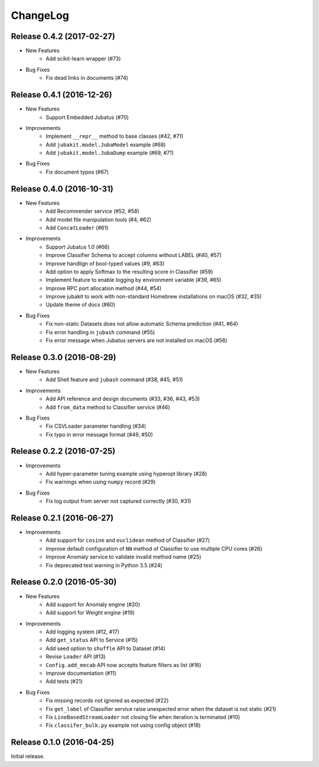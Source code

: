 ChangeLog
====================================================

Release 0.4.2 (2017-02-27)
---------------------------------------

* New Features
    * Add scikit-learn wrapper (#73)

* Bug Fixes
    * Fix dead links in documents (#74)

Release 0.4.1 (2016-12-26)
---------------------------------------

* New Features
    * Support Embedded Jubatus (#70)

* Improvements
    * Implement ``__repr__`` method to base classes (#42, #71)
    * Add ``jubakit.model.JubaModel`` example (#68)
    * Add ``jubakit.model.JubaDump`` example (#69, #71)

* Bug Fixes
    * Fix document typos (#67)

Release 0.4.0 (2016-10-31)
---------------------------------------

* New Features
    * Add Recommender service (#52, #58)
    * Add model file manipulation tools (#4, #62)
    * Add ``ConcatLoader`` (#61)

* Improvements
    * Support Jubatus 1.0 (#66)
    * Improve Classifier Schema to accept columns without LABEL (#40, #57)
    * Improve handlign of bool-typed values (#9, #63)
    * Add option to apply Softmax to the resulting score in Classifier (#59)
    * Implement feature to enable logging by environment variable (#39, #65)
    * Improve RPC port allocation method (#44, #54)
    * Improve jubakit to work with non-standard Homebrew installations on macOS (#32, #35)
    * Update theme of docs (#60)

* Bug Fixes
    * Fix non-static Datasets does not allow automatic Schema prediction (#41, #64)
    * Fix error handling in ``jubash`` command (#55)
    * Fix error message when Jubatus servers are not installed on macOS (#56)

Release 0.3.0 (2016-08-29)
---------------------------------------

* New Features
    * Add Shell feature and ``jubash`` command (#38, #45, #51)

* Improvements
    * Add API reference and design documents (#33, #36, #43, #53)
    * Add ``from_data`` method to Classifier service (#46)

* Bug Fixes
    * Fix CSVLoader parameter handling (#34)
    * Fix typo in error message format (#49, #50)

Release 0.2.2 (2016-07-25)
---------------------------------------

* Improvements
    * Add hyper-parameter tuning example using hyperopt library (#28)
    * Fix warnings when using ``numpy`` record (#29)

* Bug Fixes
    * Fix log output from server not captured correctly (#30, #31)

Release 0.2.1 (2016-06-27)
---------------------------------------

* Improvements
    * Add support for ``cosine`` and ``euclidean`` method of Classifier (#27)
    * Improve default configuration of ``NN`` method of Classifier to use multiple CPU cores (#26)
    * Improve Anomaly service to validate invalid method name (#25)
    * Fix deprecated test warning in Python 3.5 (#24)

Release 0.2.0 (2016-05-30)
---------------------------------------

* New Features
    * Add support for Anomaly engine (#20)
    * Add support for Weight engine (#19)

* Improvements
    * Add logging system (#12, #17)
    * Add ``get_status`` API to Service (#15)
    * Add seed option to ``shuffle`` API to Dataset (#14)
    * Revise ``Loader`` API (#13)
    * ``Config.add_mecab`` API now accepts feature filters as list (#16)
    * Improve documentation (#11)
    * Add tests (#21)

* Bug Fixes
    * Fix missing records not ignored as expected (#22)
    * Fix ``get_label`` of Classifier service raise unexpected error when the dataset is not static (#21)
    * Fix ``LineBasedStreamLoader`` not closing file when iteration is terminated (#10)
    * Fix ``classifer_bulk.py`` example not using config object (#18)

Release 0.1.0 (2016-04-25)
---------------------------------------

Initial release.
